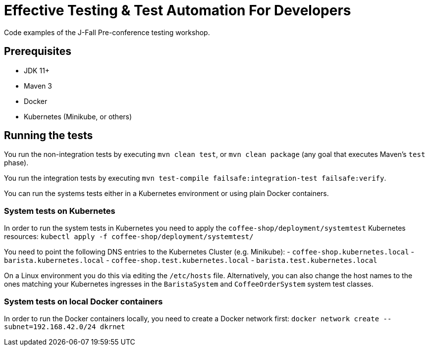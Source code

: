 = Effective Testing &amp; Test Automation For Developers

Code examples of the J-Fall Pre-conference testing workshop.

== Prerequisites

- JDK 11+
- Maven 3
- Docker
- Kubernetes (Minikube, or others)

== Running the tests

You run the non-integration tests by executing `mvn clean test`, or `mvn clean package` (any goal that executes Maven's `test` phase).

You run the integration tests by executing `mvn test-compile failsafe:integration-test failsafe:verify`.

You can run the systems tests either in a Kubernetes environment or using plain Docker containers.

=== System tests on Kubernetes
In order to run the system tests in Kubernetes you need to apply the `coffee-shop/deployment/systemtest` Kubernetes resources: `kubectl apply -f coffee-shop/deployment/systemtest/`

You need to point the following DNS entries to the Kubernetes Cluster (e.g. Minikube):
- `coffee-shop.kubernetes.local`
- `barista.kubernetes.local`
- `coffee-shop.test.kubernetes.local`
- `barista.test.kubernetes.local`

On a Linux environment you do this via editing the `/etc/hosts` file.
Alternatively, you can also change the host names to the ones matching your Kubernetes ingresses in the `BaristaSystem` and `CoffeeOrderSystem` system test classes.

=== System tests on local Docker containers
In order to run the Docker containers locally, you need to create a Docker network first: `docker network create --subnet=192.168.42.0/24 dkrnet`
